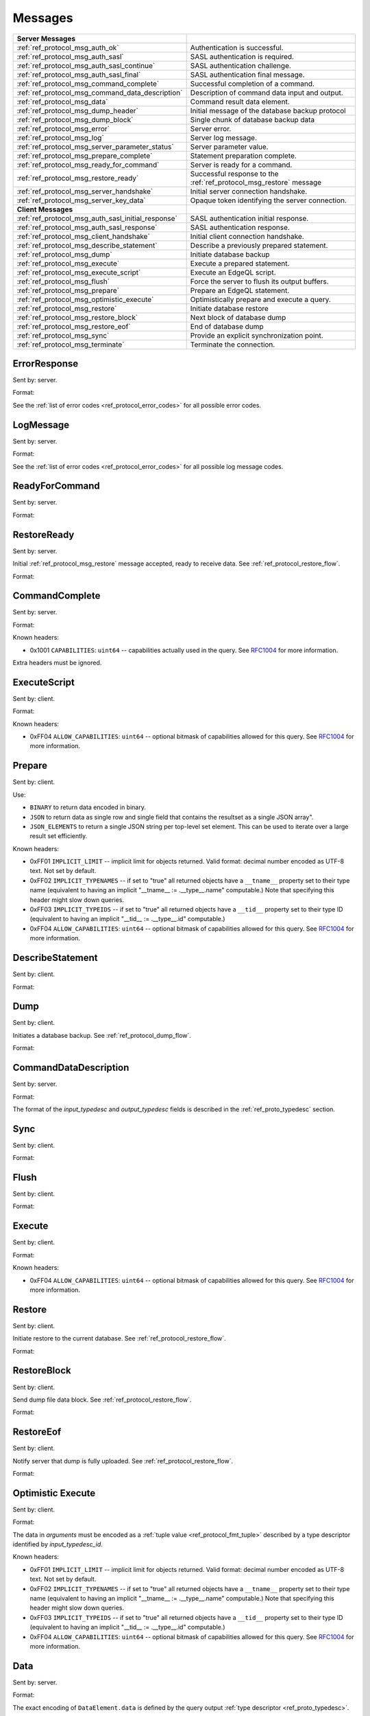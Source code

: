 ========
Messages
========


.. list-table::
    :class: funcoptable

    * - **Server Messages**
      -

    * - :ref:`ref_protocol_msg_auth_ok`
      - Authentication is successful.

    * - :ref:`ref_protocol_msg_auth_sasl`
      - SASL authentication is required.

    * - :ref:`ref_protocol_msg_auth_sasl_continue`
      - SASL authentication challenge.

    * - :ref:`ref_protocol_msg_auth_sasl_final`
      - SASL authentication final message.

    * - :ref:`ref_protocol_msg_command_complete`
      - Successful completion of a command.

    * - :ref:`ref_protocol_msg_command_data_description`
      - Description of command data input and output.

    * - :ref:`ref_protocol_msg_data`
      - Command result data element.

    * - :ref:`ref_protocol_msg_dump_header`
      - Initial message of the database backup protocol

    * - :ref:`ref_protocol_msg_dump_block`
      - Single chunk of database backup data

    * - :ref:`ref_protocol_msg_error`
      - Server error.

    * - :ref:`ref_protocol_msg_log`
      - Server log message.

    * - :ref:`ref_protocol_msg_server_parameter_status`
      - Server parameter value.

    * - :ref:`ref_protocol_msg_prepare_complete`
      - Statement preparation complete.

    * - :ref:`ref_protocol_msg_ready_for_command`
      - Server is ready for a command.

    * - :ref:`ref_protocol_msg_restore_ready`
      - Successful response to the :ref:`ref_protocol_msg_restore` message

    * - :ref:`ref_protocol_msg_server_handshake`
      - Initial server connection handshake.

    * - :ref:`ref_protocol_msg_server_key_data`
      - Opaque token identifying the server connection.

    * - **Client Messages**
      -

    * - :ref:`ref_protocol_msg_auth_sasl_initial_response`
      - SASL authentication initial response.

    * - :ref:`ref_protocol_msg_auth_sasl_response`
      - SASL authentication response.

    * - :ref:`ref_protocol_msg_client_handshake`
      - Initial client connection handshake.

    * - :ref:`ref_protocol_msg_describe_statement`
      - Describe a previously prepared statement.

    * - :ref:`ref_protocol_msg_dump`
      - Initiate database backup

    * - :ref:`ref_protocol_msg_execute`
      - Execute a prepared statement.

    * - :ref:`ref_protocol_msg_execute_script`
      - Execute an EdgeQL script.

    * - :ref:`ref_protocol_msg_flush`
      - Force the server to flush its output buffers.

    * - :ref:`ref_protocol_msg_prepare`
      - Prepare an EdgeQL statement.

    * - :ref:`ref_protocol_msg_optimistic_execute`
      - Optimistically prepare and execute a query.

    * - :ref:`ref_protocol_msg_restore`
      - Initiate database restore

    * - :ref:`ref_protocol_msg_restore_block`
      - Next block of database dump

    * - :ref:`ref_protocol_msg_restore_eof`
      - End of database dump

    * - :ref:`ref_protocol_msg_sync`
      - Provide an explicit synchronization point.

    * - :ref:`ref_protocol_msg_terminate`
      - Terminate the connection.


.. _ref_protocol_msg_error:

ErrorResponse
=============

Sent by: server.

Format:

.. eql:struct:: edb.testbase.protocol.ErrorResponse

.. eql:struct:: edb.testbase.protocol.ErrorSeverity


See the :ref:`list of error codes <ref_protocol_error_codes>` for all possible
error codes.


.. _ref_protocol_msg_log:

LogMessage
==========

Sent by: server.

Format:

.. eql:struct:: edb.testbase.protocol.LogMessage

.. eql:struct:: edb.testbase.protocol.MessageSeverity

See the :ref:`list of error codes <ref_protocol_error_codes>` for all possible
log message codes.


.. _ref_protocol_msg_ready_for_command:

ReadyForCommand
===============

Sent by: server.

Format:

.. eql:struct:: edb.testbase.protocol.ReadyForCommand

.. eql:struct:: edb.testbase.protocol.TransactionState

.. _ref_protocol_msg_restore_ready:

RestoreReady
============

Sent by: server.

Initial :ref:`ref_protocol_msg_restore` message accepted, ready to receive
data. See :ref:`ref_protocol_restore_flow`.

Format:

.. eql:struct:: edb.testbase.protocol.RestoreReady

.. _ref_protocol_msg_command_complete:

CommandComplete
===============

Sent by: server.

Format:

.. eql:struct:: edb.testbase.protocol.CommandComplete

Known headers:

* 0x1001 ``CAPABILITIES``: ``uint64`` -- capabilities actually used in the
  query.  See RFC1004_ for more information.

Extra headers must be ignored.

.. _ref_protocol_msg_execute_script:

ExecuteScript
=============

Sent by: client.

Format:

.. eql:struct:: edb.testbase.protocol.ExecuteScript

Known headers:

* 0xFF04 ``ALLOW_CAPABILITIES``: ``uint64`` -- optional bitmask of
  capabilities allowed for this query.  See RFC1004_ for more information.

.. _ref_protocol_msg_prepare:

Prepare
=======

Sent by: client.

.. eql:struct:: edb.testbase.protocol.Prepare

.. eql:struct:: edb.testbase.protocol.IOFormat

Use:

* ``BINARY`` to return data encoded in binary.

* ``JSON`` to return data as single row and single field that contains
  the resultset as a single JSON array".

* ``JSON_ELEMENTS`` to return a single JSON string per top-level set element.
  This can be used to iterate over a large result set efficiently.

Known headers:

* 0xFF01 ``IMPLICIT_LIMIT`` -- implicit limit for objects returned.
  Valid format: decimal number encoded as UTF-8 text. Not set by default.

* 0xFF02 ``IMPLICIT_TYPENAMES`` -- if set to "true" all returned objects have
  a ``__tname__`` property set to their type name (equivalent to having
  an implicit "__tname__ := .__type__.name" computable.)  Note that specifying
  this header might slow down queries.

* 0xFF03 ``IMPLICIT_TYPEIDS`` -- if set to "true" all returned objects have
  a ``__tid__`` property set to their type ID (equivalent to having
  an implicit "__tid__ := .__type__.id" computable.)

* 0xFF04 ``ALLOW_CAPABILITIES``: ``uint64`` -- optional bitmask of
  capabilities allowed for this query.  See RFC1004_ for more information.

.. eql:struct:: edb.testbase.protocol.Cardinality


.. _ref_protocol_msg_describe_statement:

DescribeStatement
=================

Sent by: client.

Format:

.. eql:struct:: edb.testbase.protocol.DescribeStatement

.. eql:struct:: edb.testbase.protocol.DescribeAspect


.. _ref_protocol_msg_dump:

Dump
====

Sent by: client.

Initiates a database backup. See :ref:`ref_protocol_dump_flow`.

Format:

.. eql:struct:: edb.testbase.protocol.Dump


.. _ref_protocol_msg_command_data_description:

CommandDataDescription
======================

Sent by: server.

Format:

.. eql:struct:: edb.testbase.protocol.CommandDataDescription

.. eql:struct:: edb.testbase.protocol.Cardinality


The format of the *input_typedesc* and *output_typedesc* fields is described
in the :ref:`ref_proto_typedesc` section.


.. _ref_protocol_msg_sync:

Sync
====

Sent by: client.

Format:

.. eql:struct:: edb.testbase.protocol.Sync


.. _ref_protocol_msg_flush:

Flush
=====

Sent by: client.

Format:

.. eql:struct:: edb.testbase.protocol.Flush


.. _ref_protocol_msg_execute:

Execute
=======

Sent by: client.

Format:

.. eql:struct:: edb.testbase.protocol.Execute

Known headers:

* 0xFF04 ``ALLOW_CAPABILITIES``: ``uint64`` -- optional bitmask of
  capabilities allowed for this query.  See RFC1004_ for more information.

.. _ref_protocol_msg_restore:

Restore
=======

Sent by: client.

Initiate restore to the current database.
See :ref:`ref_protocol_restore_flow`.

Format:

.. eql:struct:: edb.testbase.protocol.Restore

.. _ref_protocol_msg_restore_block:

RestoreBlock
============

Sent by: client.

Send dump file data block.
See :ref:`ref_protocol_restore_flow`.

Format:

.. eql:struct:: edb.testbase.protocol.RestoreBlock


.. _ref_protocol_msg_restore_eof:

RestoreEof
==========

Sent by: client.

Notify server that dump is fully uploaded.
See :ref:`ref_protocol_restore_flow`.

Format:

.. eql:struct:: edb.testbase.protocol.RestoreEof


.. _ref_protocol_msg_optimistic_execute:

Optimistic Execute
==================

Sent by: client.

Format:

.. eql:struct:: edb.testbase.protocol.OptimisticExecute


The data in *arguments* must be encoded as a
:ref:`tuple value <ref_protocol_fmt_tuple>` described by
a type descriptor identified by *input_typedesc_id*.

Known headers:

* 0xFF01 ``IMPLICIT_LIMIT`` -- implicit limit for objects returned.
  Valid format: decimal number encoded as UTF-8 text. Not set by default.

* 0xFF02 ``IMPLICIT_TYPENAMES`` -- if set to "true" all returned objects have
  a ``__tname__`` property set to their type name (equivalent to having
  an implicit "__tname__ := .__type__.name" computable.)  Note that specifying
  this header might slow down queries.

* 0xFF03 ``IMPLICIT_TYPEIDS`` -- if set to "true" all returned objects have
  a ``__tid__`` property set to their type ID (equivalent to having
  an implicit "__tid__ := .__type__.id" computable.)

* 0xFF04 ``ALLOW_CAPABILITIES``: ``uint64`` -- optional bitmask of
  capabilities allowed for this query.  See RFC1004_ for more information.

.. _ref_protocol_msg_data:

Data
====

Sent by: server.

Format:

.. eql:struct:: edb.testbase.protocol.Data

.. eql:struct:: edb.testbase.protocol.DataElement

The exact encoding of ``DataElement.data`` is defined by the query output
:ref:`type descriptor <ref_proto_typedesc>`.

Wire formats for the standard scalar types and collections are documented in
:ref:`ref_proto_dataformats`.


.. _ref_protocol_msg_dump_header:

Dump Header
===========

Sent by: server.

Initial message of database backup protocol.
See :ref:`ref_protocol_dump_flow`.

Format:

.. eql:struct:: edb.testbase.protocol.DumpHeader

.. eql:struct:: edb.testbase.protocol.DumpTypeInfo

.. eql:struct:: edb.testbase.protocol.DumpObjectDesc

Known headers:

* 101 ``BLOCK_TYPE`` -- block type, always "I"
* 102 ``SERVER_TIME`` -- server time when dump is started as a floating point
  unix timestamp stringified
* 103 ``SERVER_VERSION`` -- full version of server as string


.. _ref_protocol_msg_dump_block:

Dump Block
==========

Sent by: server.

The actual protocol data in the backup protocol.
See :ref:`ref_protocol_dump_flow`.

Format:

.. eql:struct:: edb.testbase.protocol.DumpBlock


Known headers:

* 101 ``BLOCK_TYPE`` -- block type, always "D"
* 110 ``BLOCK_ID`` -- block identifier (16 bytes of UUID)
* 111 ``BLOCK_NUM`` -- integer block index stringified
* 112 ``BLOCK_DATA`` -- the actual block data


.. _ref_protocol_msg_server_key_data:

ServerKeyData
=============

Sent by: server.

Format:

.. eql:struct:: edb.testbase.protocol.ServerKeyData


.. _ref_protocol_msg_server_parameter_status:

ParameterStatus
===============

Sent by: server.

Format:

.. eql:struct:: edb.testbase.protocol.ParameterStatus


.. _ref_protocol_msg_prepare_complete:

PrepareComplete
===============

Sent by: server.

Format:

.. eql:struct:: edb.testbase.protocol.PrepareComplete

.. eql:struct:: edb.testbase.protocol.Cardinality

Known headers:

* 0x1001 ``CAPABILITIES``: ``uint64`` -- capabilities needed to execute the
  query.  See RFC1004_ for more information.

Extra headers must be ignored.


.. _ref_protocol_msg_client_handshake:

ClientHandshake
===============

Sent by: client.

Format:

.. eql:struct:: edb.testbase.protocol.ClientHandshake

.. eql:struct:: edb.testbase.protocol.ConnectionParam

.. eql:struct:: edb.testbase.protocol.ProtocolExtension

The ``ClientHandshake`` message is the first message sent by the client
upon connecting to the server.  It is the first phase of protocol negotiation,
where the client sends the requested protocol version and extensions.
Currently, the only defined ``major_ver`` is ``1``, and ``minor_ver`` is ``0``.
No protocol extensions are currently defined.  The server always responds
with the :ref:`ref_protocol_msg_server_handshake`.


.. _ref_protocol_msg_server_handshake:

ServerHandshake
===============

Sent by: server.

Format:

.. eql:struct:: edb.testbase.protocol.ServerHandshake

.. eql:struct:: edb.testbase.protocol.ProtocolExtension


The ``ServerHandshake`` message is a direct response to the
:ref:`ref_protocol_msg_client_handshake` message and is sent by the server
in the case where the server does not support the protocol version or
protocol extensions requested by the client.  It contains the maximum
protocol version supported by the server, considering the version requested
by the client.  It also contains the intersection of the client-requested and
server-supported protocol extensions.  Any requested extensions not listed
in the ``Server Handshake`` message are considered unsupported.


.. _ref_protocol_msg_auth_ok:

AuthenticationOK
================

Sent by: server.

Format:

.. eql:struct:: edb.testbase.protocol.AuthenticationOK

The ``AuthenticationOK`` message is sent by the server once it considers
the authentication to be successful.


.. _ref_protocol_msg_auth_sasl:

AuthenticationSASL
==================

Sent by: server.

Format:

.. eql:struct:: edb.testbase.protocol.AuthenticationRequiredSASLMessage

The ``AuthenticationSASL`` message is sent by the server if
it determines that a SASL-based authentication method is required in
order to connect using the connection parameters specified in the
:ref:`ref_protocol_msg_client_handshake`.  The message contains a list
of *authentication methods* supported by the server in the order preferred
by the server.

.. note::
    At the moment, the only SASL authentication method supported
    by EdgeDB is ``SCRAM-SHA-256``
    (`RFC 7677 <https://tools.ietf.org/html/rfc7677>`_).

The client must select an appropriate authentication method from the list
returned by the server and send an
:ref:`ref_protocol_msg_auth_sasl_initial_response`.
One or more server-challenge and client-response message follow.  Each
server-challenge is sent in an :ref:`ref_protocol_msg_auth_sasl_continue`,
followed by a response from the client in an
:ref:`ref_protocol_msg_auth_sasl_response` message.  The particulars of the
messages are mechanism specific.  Finally, when the authentication
exchange is completed successfully, the server sends an
:ref:`ref_protocol_msg_auth_sasl_final`, followed immediately
by an :ref:`ref_protocol_msg_auth_ok`.


.. _ref_protocol_msg_auth_sasl_continue:

AuthenticationSASLContinue
==========================

Sent by: server.

Format:

.. eql:struct:: edb.testbase.protocol.AuthenticationSASLContinue

.. _ref_protocol_msg_auth_sasl_final:

AuthenticationSASLFinal
=======================

Sent by: server.

Format:

.. eql:struct:: edb.testbase.protocol.AuthenticationSASLFinal

.. _ref_protocol_msg_auth_sasl_initial_response:

AuthenticationSASLInitialResponse
=================================

Sent by: client.

Format:

.. eql:struct:: edb.testbase.protocol.AuthenticationSASLInitialResponse

.. _ref_protocol_msg_auth_sasl_response:

AuthenticationSASLResponse
==========================

Sent by: client.

Format:

.. eql:struct:: edb.testbase.protocol.AuthenticationSASLResponse


.. _ref_protocol_msg_terminate:

Terminate
=========

Sent by: client.

Format:

.. eql:struct:: edb.testbase.protocol.Terminate

.. _RFC1004:
    https://github.com/edgedb/rfcs/blob/master/text/1004-transactions-api.rst
